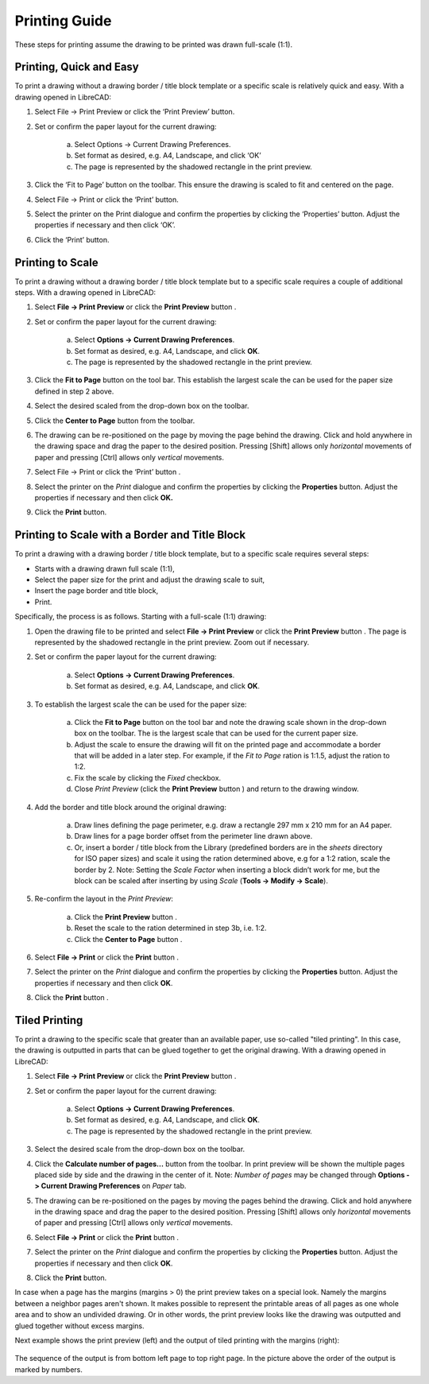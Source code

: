 .. User Manual, LibreCAD v2.2.x


.. _printing-guide: 

Printing Guide
==============

These steps for printing assume the drawing to be printed was drawn full-scale (1:1).


Printing, Quick and Easy
------------------------

To print a drawing without a drawing border / title block template or a specific scale is relatively quick and easy.  With a drawing opened in LibreCAD:

1. Select File -> Print Preview or click the ‘Print Preview’ |icon02| button.
2. Set or confirm  the paper layout for the current drawing:

    a. Select Options -> Current Drawing Preferences.
    b. Set format as desired, e.g. A4, Landscape, and click ‘OK’
    c. The page is represented by the shadowed rectangle in the print preview.

3. Click the ‘Fit to Page’ |icon05| button on the toolbar.  This ensure the drawing is scaled to fit and centered on the page.
4. Select File -> Print or click the ‘Print’ |icon01| button.
5. Select the printer on the Print dialogue and confirm the properties by clicking the ‘Properties’ button.  Adjust the properties if necessary and then click ‘OK’.
6. Click the ‘Print’ button.


Printing to Scale
-----------------

To print a drawing without a drawing border / title block template but to a specific scale requires a couple of additional steps.  With a drawing opened in LibreCAD:

1. Select **File -> Print Preview** or click the **Print Preview** button |icon02|.
2. Set or confirm the paper layout for the current drawing:

    a. Select **Options -> Current Drawing Preferences**.
    b. Set format as desired, e.g. A4, Landscape, and click **OK**.
    c. The page is represented by the shadowed rectangle in the print preview.

3. Click the **Fit to Page** button |icon05| on the tool bar.  This establish the largest scale the can be used for the paper size defined in step 2 above.
4. Select the desired scaled from the drop-down box on the toolbar.
5. Click the **Center to Page** button |icon04| from the toolbar.  
6. The drawing can be re-positioned on the page by moving the page behind the drawing.  Click and hold anywhere in the drawing space and drag the paper to the desired position.  Pressing [Shift] allows only *horizontal* movements of paper and pressing [Ctrl] allows only *vertical* movements.
7. Select File -> Print or click the ‘Print’ button |icon01|.
8. Select the printer on the *Print* dialogue and confirm the properties by clicking the **Properties** button.  Adjust the properties if necessary and then click **OK.**
9. Click the **Print** button.


Printing to Scale with a Border and Title Block
-----------------------------------------------

To print a drawing with a drawing border / title block template, but to a specific scale requires several steps:

- Starts with a drawing drawn full scale (1:1),
- Select the paper size for the print and adjust the drawing scale to suit,
- Insert the page border and title block,
- Print.

Specifically, the process is as follows.  Starting with a full-scale (1:1) drawing:

1. Open the drawing file to be printed and select **File -> Print Preview** or click the **Print Preview** button |icon02|.  The page is represented by the shadowed rectangle in the print preview.  Zoom out if necessary.
2. Set or confirm the paper layout for the current drawing:

    a. Select **Options -> Current Drawing Preferences**.
    b. Set format as desired, e.g. A4, Landscape, and click **OK**.

3. To establish the largest scale the can be used for the paper size:

    a. Click the **Fit to Page** button |icon05| on the tool bar and note the drawing scale shown in the drop-down box on the toolbar.  The is the largest scale that can be used for the current paper size.
    b. Adjust the scale to ensure the drawing will fit on the printed page and accommodate a border that will be added in a later step. For example, if the *Fit to Page* ration is 1:1.5, adjust the ration to 1:2.
    c. Fix the scale by clicking the *Fixed* checkbox.
    d. Close *Print Preview* (click the **Print Preview** button  |icon01| ) and return to the drawing window.

4. Add the border and title block around the original drawing:

    a. Draw lines defining the page perimeter, e.g. draw a rectangle 297 mm x 210 mm for an A4 paper.
    b. Draw lines for a page border offset from the perimeter line drawn above.
    c. Or, insert a border / title block from the Library (predefined borders are in the *sheets* directory for ISO paper sizes) and scale it using the ration determined above, e.g for a 1:2 ration, scale the border by 2.  Note: Setting the *Scale Factor* when inserting a block didn’t work for me, but the block can be scaled after inserting by using *Scale* (**Tools -> Modify -> Scale**).

5. Re-confirm the layout in the *Print Preview*:

    a. Click the **Print Preview** button |icon02|.
    b. Reset the scale to the ration determined in step 3b, i.e. 1:2.
    c. Click the **Center to Page** button |icon04|.

6. Select **File -> Print** or click the **Print** button |icon01|.
7. Select the printer on the *Print* dialogue and confirm the properties by clicking the **Properties** button.  Adjust the properties if necessary and then click **OK**.
8. Click the **Print** button |icon01|.


Tiled Printing
-----------------

To print a drawing to the specific scale that greater than an available paper, use so-called "tiled printing".  In this case, the drawing is outputted in parts that can be glued together to get the original drawing.  With a drawing opened in LibreCAD:

1. Select **File -> Print Preview** or click the **Print Preview** button |icon02|.
2. Set or confirm the paper layout for the current drawing:

    a. Select **Options -> Current Drawing Preferences**.
    b. Set format as desired, e.g. A4, Landscape, and click **OK**.
    c. The page is represented by the shadowed rectangle in the print preview.

3. Select the desired scale from the drop-down box on the toolbar.
4. Click the **Calculate number of pages...** button |icon07| from the toolbar.  In print preview will be shown the multiple pages placed side by side and the drawing in the center of it.  Note: *Number of pages* may be changed through **Options -> Current Drawing Preferences** on *Paper* tab.
5. The drawing can be re-positioned on the pages by moving the pages behind the drawing.  Click and hold anywhere in the drawing space and drag the paper to the desired position. Pressing [Shift] allows only *horizontal* movements of paper and pressing [Ctrl] allows only *vertical* movements.
6. Select **File -> Print** or click the **Print** button |icon01|.
7. Select the printer on the *Print* dialogue and confirm the properties by clicking the **Properties** button.  Adjust the properties if necessary and then click **OK**.
8. Click the **Print** button.

In case when a page has the margins (margins > 0) the print preview takes on a special look.  Namely the margins between a neighbor pages aren't shown.  It makes possible to represent the printable areas of all pages as one whole area and to show an undivided drawing.  Or in other words, the print preview looks like the drawing was outputted and glued together without excess margins.

Next example shows the print preview (left) and the output of tiled printing with the margins (right):

.. figure:: /images/tiledPrint.png
    :width: 650px
    :height: 300px
    :align: center
    :scale: 100
    :alt: Tiled print preview and output

The sequence of the output is from bottom left page to top right page.  In the picture above the order of the output is marked by numbers.


..  Icon mapping:

.. |icon01| image:: /images/icons/print.svg
            :height: 18
            :width: 18
.. |icon02| image:: /images/icons/print_preview.svg
            :height: 18
            :width: 18
.. |icon03| image:: /images/icons/printbw.png
            :height: 18
            :width: 18
.. |icon04| image:: /images/icons/printcenter.png
            :height: 18
            :width: 18
.. |icon05| image:: /images/icons/printfit.png
            :height: 18
            :width: 18
.. |icon06| image:: /images/icons/printscale.png
            :height: 18
            :width: 18
.. |icon07| image:: /images/icons/multi_pages.svg
            :height: 18
            :width: 18

